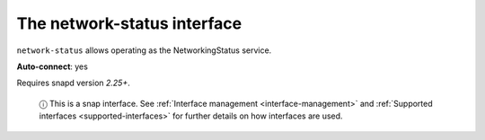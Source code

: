 .. 7890.md

.. _the-network-status-interface:

The network-status interface
============================

``network-status`` allows operating as the NetworkingStatus service.

**Auto-connect**: yes

Requires snapd version *2.25+*.

   ⓘ This is a snap interface. See :ref:`Interface management <interface-management>` and :ref:`Supported interfaces <supported-interfaces>` for further details on how interfaces are used.
